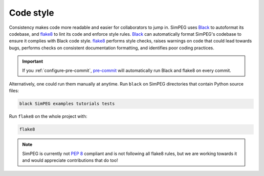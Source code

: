 .. _code-style:

Code style
==========

Consistency makes code more readable and easier for collaborators to jump in.
SimPEG uses Black_ to autoformat its codebase, and flake8_ to lint its code and
enforce style rules. Black_ can automatically format SimPEG's codebase to
ensure it complies with Black code style. flake8_ performs style checks, raises
warnings on code that could lead towards bugs, performs checks on consistent
documentation formatting, and identifies poor coding practices.

.. important::

   If you :ref:`configure-pre-commit`, pre-commit_ will automatically run
   Black and flake8 on every commit.

Alternatively, one could run them manually at anytime.
Run ``black`` on SimPEG directories that contain Python source files:

.. code::

   black SimPEG examples tutorials tests

Run ``flake8`` on the whole project with:

.. code::

   flake8

.. note::

   SimPEG is currently not `PEP 8 <https://www.python.org/dev/peps/pep-0008/>`_
   compliant and is not following all flake8 rules, but we are working towards
   it and would appreciate contributions that do too!

.. _Black: https://black.readthedocs.io/
.. _flake8: https://flake8.pycqa.org/
.. _pre-commit: https://pre-commit.com/
